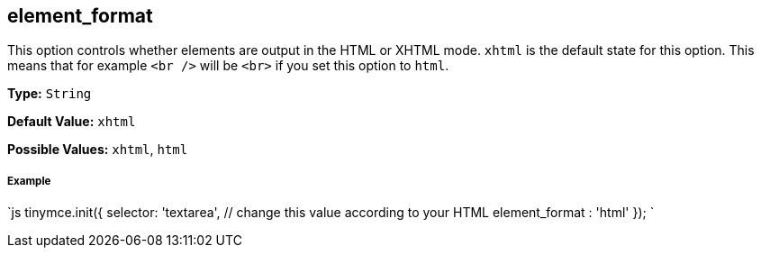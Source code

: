 [#element_format]
== element_format

This option controls whether elements are output in the HTML or XHTML mode. `xhtml` is the default state for this option. This means that for example `<br />` will be `<br>` if you set this option to `html`.

*Type:* `String`

*Default Value:* `xhtml`

*Possible Values:* `xhtml`, `html`

[discrete#example]
===== Example

`js
// Output elements in HTML style
tinymce.init({
  selector: 'textarea',  // change this value according to your HTML
  element_format : 'html'
});
`
